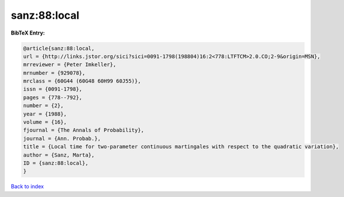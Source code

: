 sanz:88:local
=============

.. :cite:t:`sanz:88:local`

.. bibliography:: ../../All.bib

**BibTeX Entry:**

.. code-block:: bibtex

   @article{sanz:88:local,
   url = {http://links.jstor.org/sici?sici=0091-1798(198804)16:2<778:LTFTCM>2.0.CO;2-9&origin=MSN},
   mrreviewer = {Peter Imkeller},
   mrnumber = {929078},
   mrclass = {60G44 (60G48 60H99 60J55)},
   issn = {0091-1798},
   pages = {778--792},
   number = {2},
   year = {1988},
   volume = {16},
   fjournal = {The Annals of Probability},
   journal = {Ann. Probab.},
   title = {Local time for two-parameter continuous martingales with respect to the quadratic variation},
   author = {Sanz, Marta},
   ID = {sanz:88:local},
   }

`Back to index <../index>`_
